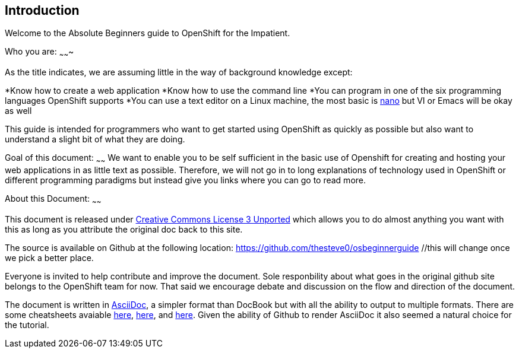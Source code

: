 Introduction
-----------

Welcome to the Absolute Beginners guide to OpenShift for the Impatient. 

Who you are:
~~~~~~~

As the title indicates, we are assuming little in the way of background knowledge except:

*Know how to create a web application
*Know how to use the command line
*You can program in one of the six programming languages OpenShift supports
*You can use a text editor on a Linux machine, the most basic is http://www.nano-editor.org/docs.php[nano] but VI or Emacs will be okay as well

This guide is intended for programmers who want to get started using OpenShift as quickly as possible but also want to understand a slight bit of what they are doing.  

Goal of this document:
~~~~~~
We want to enable you to be self sufficient in the basic use of Openshift for creating and hosting your web applications in as little text as possible. Therefore, we will not go in to long explanations of technology used in OpenShift or different programming paradigms but instead give you links where you can go to read more.


About this Document:
~~~~~~

This document is released under http://creativecommons.org/licenses/by/3.0/[Creative Commons License 3 Unported] which allows you to do almost anything you want with this as long as you attribute the original doc back to this site.

The source is available on Github at the following location: https://github.com/thesteve0/osbeginnerguide //this will change once we pick a better place.

Everyone is invited to help contribute and improve the document. Sole responbility about what goes in the original github site belongs to the OpenShift team for now. That said we encourage debate and discussion on the flow and direction of the document.

The document is written in http://www.methods.co.nz/asciidoc/index.html[AsciiDoc], a simpler format than DocBook but with all the ability to output to multiple formats. There are some cheatsheets avaiable http://powerman.name/doc/asciidoc[here], https://github.com/jakoch/asciidoc-cheatsheet[here], and http://www.methods.co.nz/asciidoc/book-multi.html[here]. Given the ability of Github to render AsciiDoc it also seemed a natural choice for the tutorial. 

// Who you are
//	What the goal is
//	Where to make this doc better
//		GitHub
//		ASCIIDoc 
